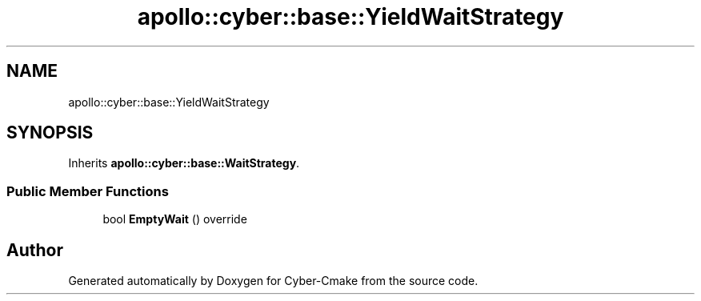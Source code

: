 .TH "apollo::cyber::base::YieldWaitStrategy" 3 "Thu Aug 31 2023" "Cyber-Cmake" \" -*- nroff -*-
.ad l
.nh
.SH NAME
apollo::cyber::base::YieldWaitStrategy
.SH SYNOPSIS
.br
.PP
.PP
Inherits \fBapollo::cyber::base::WaitStrategy\fP\&.
.SS "Public Member Functions"

.in +1c
.ti -1c
.RI "bool \fBEmptyWait\fP () override"
.br
.in -1c

.SH "Author"
.PP 
Generated automatically by Doxygen for Cyber-Cmake from the source code\&.
